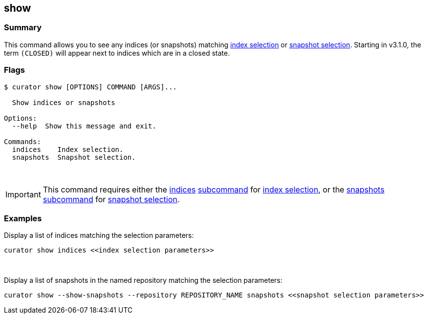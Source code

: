 [[show]]
== show

[float]
Summary
~~~~~~~

This command allows you to see any indices (or snapshots) matching
<<index-selection,index selection>> or
<<snapshot-selection,snapshot selection>>.
Starting in v3.1.0, the term `(CLOSED)` will appear next to indices which are
in a closed state.

[float]
Flags
~~~~~

------------------------------------------
$ curator show [OPTIONS] COMMAND [ARGS]...

  Show indices or snapshots

Options:
  --help  Show this message and exit.

Commands:
  indices    Index selection.
  snapshots  Snapshot selection.
------------------------------------------

&nbsp;

IMPORTANT: This command requires either the <<indices-subcommand,indices>>
<<subcommand,subcommand>> for <<index-selection,index selection>>, or the
<<snapshots-subcommand,snapshots>> <<subcommand,subcommand>> for
<<snapshot-selection,snapshot selection>>.

[float]
Examples
~~~~~~~~

Display a list of indices matching the selection parameters:

------------------------------------------------------------------
curator show indices <<index selection parameters>>
------------------------------------------------------------------

&nbsp;

Display a list of snapshots in the named repository matching the selection
parameters:

------------------------------------------------------------------------------------------------------
curator show --show-snapshots --repository REPOSITORY_NAME snapshots <<snapshot selection parameters>>
------------------------------------------------------------------------------------------------------
